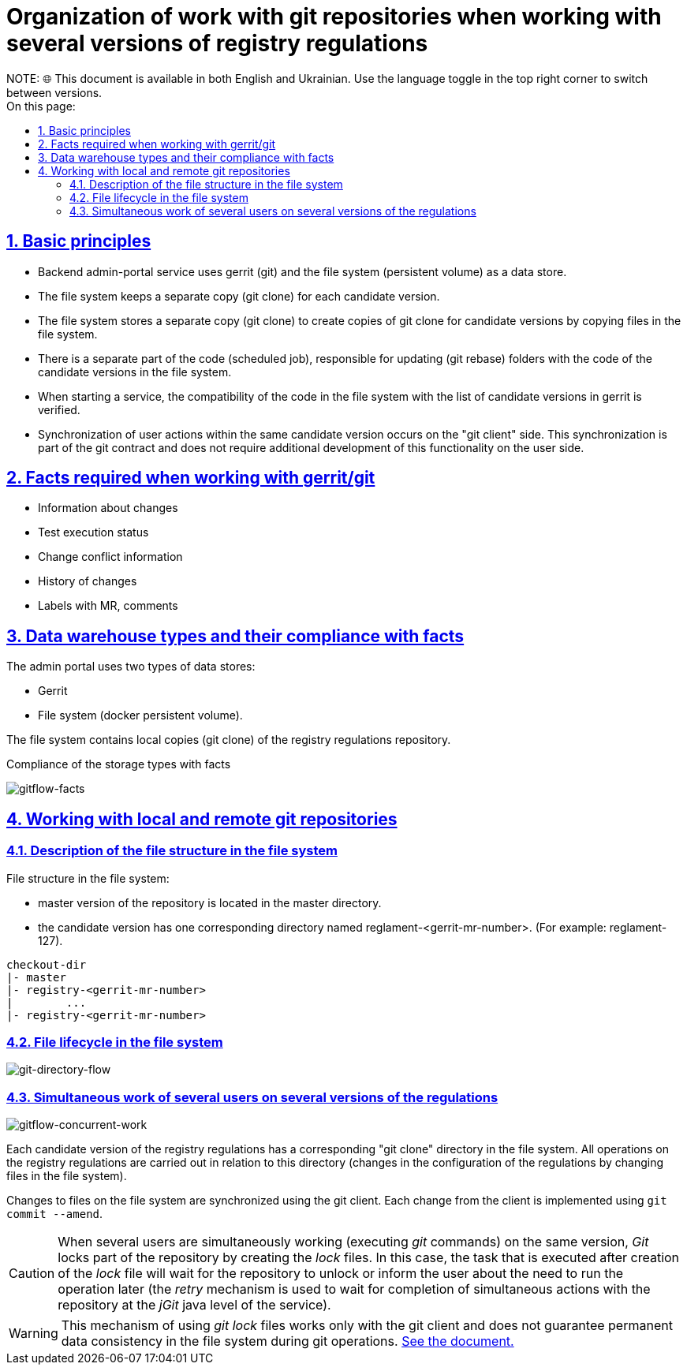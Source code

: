 :toc-title: On this page:
:toc: auto
:toclevels: 5
:experimental:
:sectnums:
:sectnumlevels: 5
:sectanchors:
:sectlinks:
:partnums:
= Organization of work with git repositories when working with several versions of registry regulations
//= Організація роботи з git репозиторіями під час роботи з декількома версіями регламенту реєстру
NOTE: 🌐 This document is available in both English and Ukrainian. Use the language toggle in the top right corner to switch between versions.

== Basic principles
//== Базові принципи
- Backend admin-portal service uses gerrit (git) and the file system (persistent volume) as a data store.
//- Backend admin-portal service використовує в якості сховища даних: gerrit (git) та файлову систему (persistent volume)
- The file system keeps a separate copy (git clone) for each candidate version.
//- Файлова система зберігає окрему копію git clone для кожної версії-кандидату
- The file system stores a separate copy (git clone) to create copies of git clone for candidate versions by copying files in the file system.
//- Файлова система зберігає окрему копію git clone для створення копій git clone для версій-кандидатів шляхом копіювання файлів на файловій системі.
- There is a separate part of the code (scheduled job), responsible for updating (git rebase) folders with the code of the candidate versions in the file system.
//- Існує окрема частина коду (scheduled job), що відповідає за оновлення (git rebase)  папок з кодом версій-кандидатів на файловій системі
- When starting a service, the compatibility of the code in the file system with the list of candidate versions in gerrit is verified.
//- Під час запуску сервісу перевіряється сумісність коду на файловій системі с переліком версій-кандидатів в gerrit.
- Synchronization of user actions within the same candidate version occurs on the "git client" side. This synchronization is part of the git contract and does not require additional development of this functionality on the user side.
//- Синхронізація дій користувачів в межах однієї версії-кандидату відбувається на боці "git client". Дана синхронізація є частиною git контракту та не потребує додаткової розробки даного функціоналу на боці користувача.

== Facts required when working with gerrit/git
//== Факти, необхідні під час роботи з gerrit/git
- Information about changes
//- Інформація про зміни
- Test execution status
//- Статус виконання тестів
- Change conflict information
//- Інформація про конфлікти змін
- History of changes
//- Історія змін
- Labels with MR, comments
//- Labels з MR, коментарії

== Data warehouse types and their compliance with facts
//== Типи сховищ даних та їх відповідальність фактам

The admin portal uses two types of data stores:
//Адмін-портал використовую в якості сховищ даних два типи:

- Gerrit
- File system (docker persistent volume).
//- Файлову систему (docker persistent volume).

The file system contains local copies (git clone) of the registry regulations repository.
//На файловій системі знаходяться локальні копії (git clone) репозиторію регламенту реєстру.

Compliance of the storage types with facts
//Відповідність типів сховищ фактам

image::architecture/registry/administrative/regulation-management/admin-portal/regulation-repository/gitflow-facts.svg[gitflow-facts]

== Working with local and remote git repositories
//== Робота з локальними та віддаленими репозиторіями git

=== Description of the file structure in the file system
//=== Опис структури файлів на файловій системі
File structure in the file system:
//Структура файлів на файловій системі:

- master version of the repository is located in the master directory.
//- мастер версія репозиторію знаходиться в каталозі master
- the candidate version has one corresponding directory named reglament-<gerrit-mr-number>. (For example: reglament-127).
//- версія-кандидат має одну, відповідну їй, директорію, що має назву reglamant-<gerrit-mr-number>. (Наприклад: reglament-127)

[listing]
checkout-dir
|- master
|- registry-<gerrit-mr-number>
|        ...
|- registry-<gerrit-mr-number>

=== File lifecycle in the file system
//=== Життєвий цикл файлів на файловій системі

image::architecture/registry/administrative/regulation-management/admin-portal/regulation-repository/git-directory-flow.svg[git-directory-flow]

=== Simultaneous work of several users on several versions of the regulations
//=== Одночасна робота декількох користувачів над декількома версіями регламенту

image::architecture/registry/administrative/regulation-management/admin-portal/regulation-repository/gitflow-concurrent-work.svg[gitflow-concurrent-work]

Each candidate version of the registry regulations has a corresponding "git clone" directory in the file system. All operations on the registry regulations are carried out in relation to this directory (changes in the configuration of the regulations by changing files in the file system).
//Кожна версія-кандидат регламенту реєстру має відповідну їй "git clone" директорію на файловій системі. Всі операції над регламентом реєстру проводяться відносно цієї директорії (зміни в конфігурації регламенту шляхом зміни файлів на файловій системі).

Changes to files on the file system are synchronized using the git client. Each change from the client is implemented using `git commit --amend`.
//Синхронізація змін відносно файлів на файловій системі відбуваються з використанням git клієнту. Кожна зміна від клієнта відбувається з використанням `git commit --amend`.

[CAUTION]
When several users are simultaneously working (executing _git_ commands) on the same version, _Git_ locks part of the repository by creating the _lock_ files. In this case, the task that is executed after creation of the _lock_ file will wait for the repository to unlock or inform the user about the need to run the operation later (the _retry_ mechanism is used to wait for completion of simultaneous actions with the repository at the _jGit_ java level of the service).
//Під час одночасної роботи (виконання _git_ команд) декількох користувачів над однією версією, _Git_ блокує частину репозиторію шляхом створення _lock_ файлів. В такому випадку, задача, яка виконується після створення _lock_ файлу, буде чекати розблокування репозиторію або проінформує користувача про необхідність проведення операції пізніше (використовується _retry_ механізм для очікування завершення одночасних дій з репозиторієм на рівні _jGit_ java сервісу).

[WARNING]
This mechanism of using _git lock_ files works only with the git client and does not guarantee permanent data consistency in the file system during git operations. xref:architecture-workspace/research/admin-portal/gitflow/git-repositories-management.adoc[See the document.]
//Даний механізм використання _git lock_ файлів працює тільки з git клієнтом і не гарантує постійну консистентність даних на файловій системі під час виконання git операцій. xref:architecture-workspace/research/admin-portal/gitflow/git-repositories-management.adoc[Дивись документ.]




